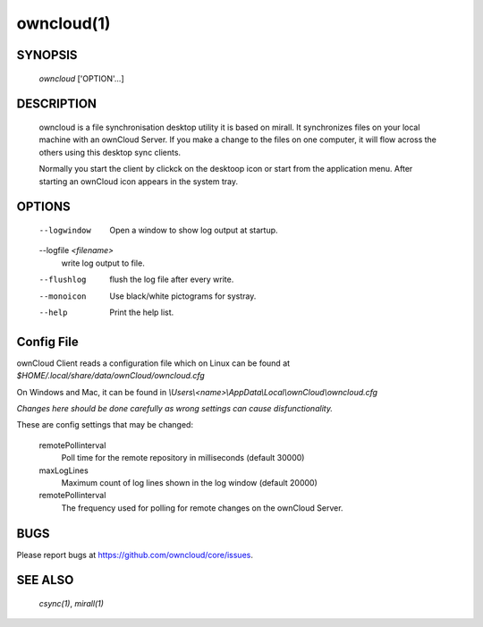 owncloud(1)
-----------


SYNOPSIS
========
 *owncloud* ['OPTION'...]


DESCRIPTION
===========
 owncloud is a file synchronisation desktop utility it is based on mirall.
 It synchronizes files on your local machine with an ownCloud Server. If you
 make a change to the files on one computer, it will flow across the others
 using this desktop sync clients.

 Normally you start the client by clickck on the desktoop icon or start from the
 application menu. After starting an ownCloud icon appears in the system tray.




OPTIONS
=======

  --logwindow
    Open a window to show log output at startup.
  --logfile `<filename>`
    write log output to file.
  --flushlog
    flush the log file after every write.
  --monoicon
    Use black/white pictograms for systray.
  --help
    Print the help list.


Config File
===========

ownCloud Client reads a configuration file which on Linux can be found at
`$HOME/.local/share/data/ownCloud/owncloud.cfg`

On Windows and Mac, it can be found in
`\\Users\\<name>\\AppData\\Local\\ownCloud\\owncloud.cfg`

*Changes here should be done carefully as wrong settings can cause disfunctionality.*


These are config settings that may be changed:

  remotePollinterval
      Poll time for the remote repository in milliseconds (default 30000)
  maxLogLines
      Maximum count of log lines shown in the log window (default 20000)
  remotePollinterval
      The frequency used for polling for remote changes on the ownCloud Server.


BUGS
====

Please report bugs at https://github.com/owncloud/core/issues.


SEE ALSO
========
 `csync(1)`, `mirall(1)`


